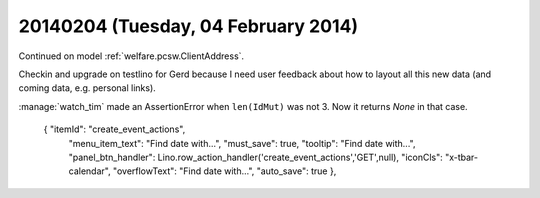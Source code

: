 ====================================
20140204 (Tuesday, 04 February 2014)
====================================

Continued on model :ref:`welfare.pcsw.ClientAddress`.

Checkin and upgrade on testlino for Gerd because I need user feedback
about how to layout all this new data (and coming data, e.g. personal
links).


:manage:`watch_tim` made an AssertionError when ``len(IdMut)`` was
not 3. Now it returns `None` in that case.





      { "itemId": "create_event_actions", 
        "menu_item_text": "Find date with...", 
        "must_save": true, "tooltip": "Find date with...", 
        "panel_btn_handler": Lino.row_action_handler('create_event_actions','GET',null),
        "iconCls": "x-tbar-calendar", 
        "overflowText": "Find date with...", 
        "auto_save": true }, 

